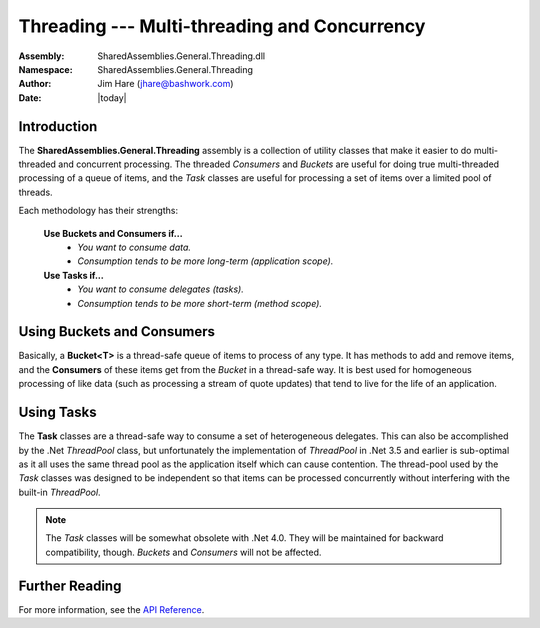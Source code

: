 =========================================================================
Threading --- Multi-threading and Concurrency
=========================================================================
:Assembly: SharedAssemblies.General.Threading.dll
:Namespace: SharedAssemblies.General.Threading
:Author: Jim Hare (`jhare@bashwork.com <mailto:jhare@bashwork.com>`_)
:Date: |today|

.. module:: SharedAssemblies.General.Threading
   :platform: Windows, .Net
   :synopsis: Threading - Multi-threading and Concurrency Helpers

.. highlight:: csharp

.. index:: Threading

.. index:: Tasks
    

Introduction
------------------------------------------------------------

The **SharedAssemblies.General.Threading** assembly is a collection of utility classes
that make it easier to do multi-threaded and concurrent processing.  The threaded
*Consumers* and *Buckets* are useful for doing true multi-threaded processing of a queue of items, and the 
*Task* classes are useful for processing a set of items over a limited pool of threads.

Each methodology has their strengths:

    **Use Buckets and Consumers if...**
        * *You want to consume data.*
        * *Consumption tends to be more long-term (application scope).*

    **Use Tasks if...**
        * *You want to consume delegates (tasks).*
        * *Consumption tends to be more short-term (method scope).*

Using Buckets and Consumers
------------------------------------------------------------

Basically, a **Bucket<T>** is a thread-safe queue of items to process of any type.  It has methods to add and remove items,
and the **Consumers** of these items get from the *Bucket* in a thread-safe way.  It is best used for homogeneous processing
of like data (such as processing a stream of quote updates) that tend to live for the life of an application.

        
Using Tasks
-------------------------------------------------------------

The **Task** classes are a thread-safe way to consume a set of heterogeneous delegates.  This
can also be accomplished by the .Net *ThreadPool* class, but unfortunately the implementation of *ThreadPool*
in .Net 3.5 and earlier is sub-optimal as it all uses the same thread pool as the application itself which can cause
contention.  The thread-pool used by the *Task* classes was designed to be independent so that items can be processed
concurrently without interfering with the built-in *ThreadPool*.

.. Note:: The *Task* classes will be somewhat obsolete with .Net 4.0.  They will be maintained for backward compatibility, though.  *Buckets* and *Consumers* will not be affected.


Further Reading
----------------------------------------------------------
For more information, see the `API Reference <../../../../Api/index.html>`_.
